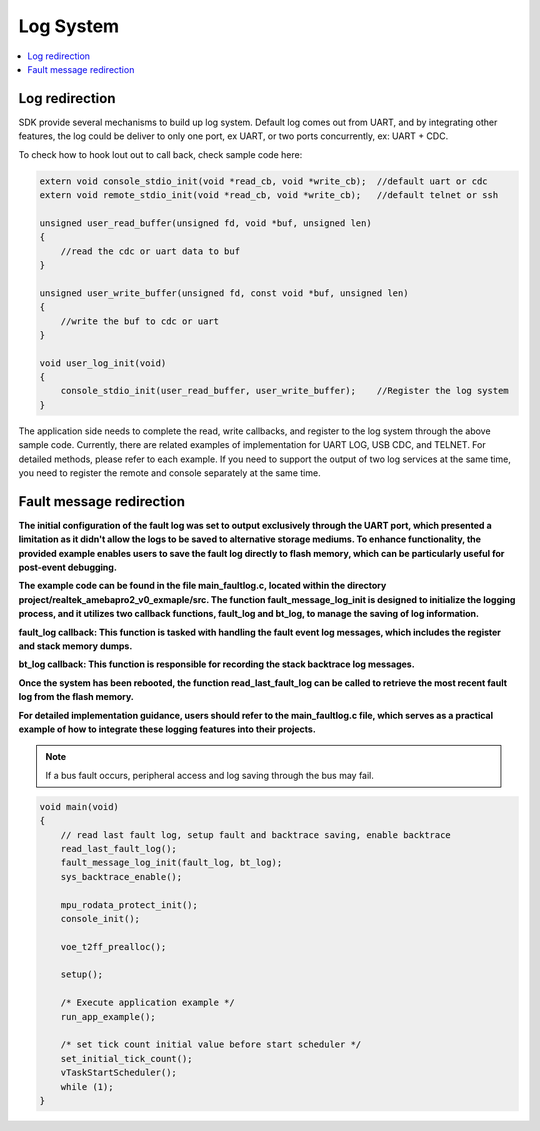 Log System
==========

.. contents::
  :local:
  :depth: 2

Log redirection
---------------

SDK provide several mechanisms to build up log system. Default log comes
out from UART, and by integrating other features, the log could be
deliver to only one port, ex UART, or two ports concurrently, ex: UART +
CDC.

To check how to hook lout out to call back, check sample code here:

.. code-block:: c

    extern void console_stdio_init(void *read_cb, void *write_cb);  //default uart or cdc
    extern void remote_stdio_init(void *read_cb, void *write_cb);   //default telnet or ssh

    unsigned user_read_buffer(unsigned fd, void *buf, unsigned len)
    {
        //read the cdc or uart data to buf
    }

    unsigned user_write_buffer(unsigned fd, const void *buf, unsigned len)
    {
        //write the buf to cdc or uart
    }

    void user_log_init(void)
    {
        console_stdio_init(user_read_buffer, user_write_buffer);    //Register the log system
    }


The application side needs to complete the read, write callbacks, and
register to the log system through the above sample code. Currently,
there are related examples of implementation for UART LOG, USB CDC, and
TELNET. For detailed methods, please refer to each example. If you need
to support the output of two log services at the same time, you need to
register the remote and console separately at the same time.

Fault message redirection
-------------------------

**The initial configuration of the fault log was set to output
exclusively through the UART port, which presented a limitation as it
didn't allow the logs to be saved to alternative storage mediums. To
enhance functionality, the provided example enables users to save the
fault log directly to flash memory, which can be particularly useful for
post-event debugging.**

**The example code can be found in the file main_faultlog.c, located
within the directory project/realtek_amebapro2_v0_exmaple/src. The
function fault_message_log_init is designed to initialize the logging
process, and it utilizes two callback functions, fault_log and bt_log,
to manage the saving of log information.**

**fault_log callback: This function is tasked with handling the fault
event log messages, which includes the register and stack memory
dumps.**

**bt_log callback: This function is responsible for recording the stack
backtrace log messages.**

**Once the system has been rebooted, the function read_last_fault_log
can be called to retrieve the most recent fault log from the flash
memory.**

**For detailed implementation guidance, users should refer to the
main_faultlog.c file, which serves as a practical example of how to
integrate these logging features into their projects.**


.. note :: If a bus fault occurs, peripheral access and log saving through the bus may fail.

.. code-block:: c

    void main(void)
    {
        // read last fault log, setup fault and backtrace saving, enable backtrace
        read_last_fault_log();
        fault_message_log_init(fault_log, bt_log);
        sys_backtrace_enable();

        mpu_rodata_protect_init();
        console_init();

        voe_t2ff_prealloc();

        setup();

        /* Execute application example */
        run_app_example();

        /* set tick count initial value before start scheduler */
        set_initial_tick_count();
        vTaskStartScheduler();
        while (1);
    }

